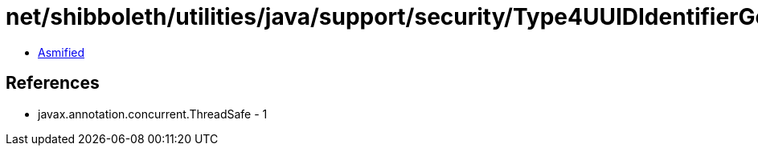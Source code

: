 = net/shibboleth/utilities/java/support/security/Type4UUIDIdentifierGenerationStrategy.class

 - link:Type4UUIDIdentifierGenerationStrategy-asmified.java[Asmified]

== References

 - javax.annotation.concurrent.ThreadSafe - 1
